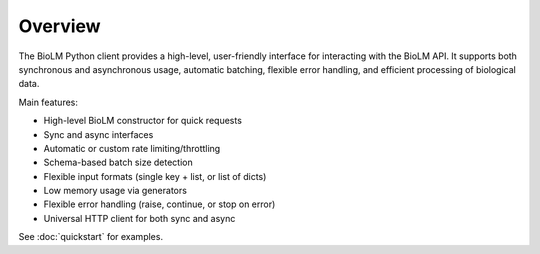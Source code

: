 ========================
Overview
========================

The BioLM Python client provides a high-level, user-friendly interface for interacting with the BioLM API. It supports both synchronous and asynchronous usage, automatic batching, flexible error handling, and efficient processing of biological data.

Main features:

- High-level BioLM constructor for quick requests
- Sync and async interfaces
- Automatic or custom rate limiting/throttling
- Schema-based batch size detection
- Flexible input formats (single key + list, or list of dicts)
- Low memory usage via generators
- Flexible error handling (raise, continue, or stop on error)
- Universal HTTP client for both sync and async

See :doc:`quickstart` for examples.
